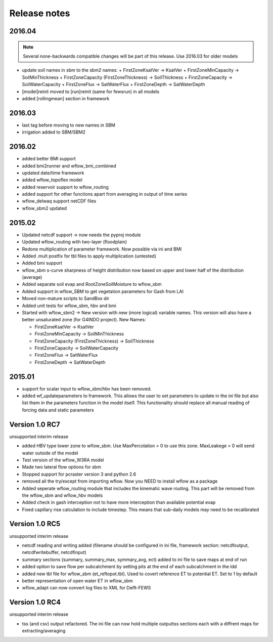 Release notes
=============


2016.04
-------
.. note::

    Several none-backwards compatible changes will be part of this release. Use 2016.03 for older models

+ update soil names in sbm to the sbm2 names:
  + FirstZoneKsatVer -> KsatVer
  + FirstZoneMinCapacity -> SoilMinThickness
  + FirstZoneCapacity (FirstZoneThickness) -> SoilThickness
  + FirstZoneCapacity -> SoilWaterCapacity
  + FirstZoneFlux -> SatWaterFlux
  + FirstZoneDepth -> SatWaterDepth
+ [model]reinit moved to [run]reinit (same for fewsrun) in all models
+ added [rollingmean] section in framework


2016.03
-------
+ last tag before moving to new names in SBM
+ irrigation added to SBM/SBM2

2016.02
-------
+ added better BMI support
+ added bmi2runner and wflow_bmi_combined
+ updated date/time framework
+ added wflow_topoflex model
+ added reservoir support to wflow_routing
+ added support for other functions apart from averaging in output of time series
+ wflow_delwaq support netCDF files
+ wflow_sbm2 updated


2015.02
-------
+ Updated netcdf support -> now needs the pyproj module
+ Updated wflow_routing with two-layer (floodplain)
+ Redone multiplication of parameter framework. Now possible via ini and BMI
+ Added .mult postfix for tbl files to apply multiplication (untested)
+ Added bmi support
+ wflow_sbm s-curve sharpness of height distribution now based on upper and lower
  half of the distribution (average)
+ Added separate soil evap and RootZoneSoilMoisture to wflow_sbm
+ Added support in wflow_SBM to get vegetation parameters for Gash from LAI
+ Moved non-mature scripts to SandBox dir
+ Added unit tests for wflow_sbm, hbv and bmi

+ Started with wflow_sbm2 -> New version with new (more logical) variable names. This version will
  also have a better unsaturated zone (for G4INDO project). New Names:

  + FirstZoneKsatVer -> KsatVer
  + FirstZoneMinCapacity -> SoilMinThickness
  + FirstZoneCapacity (FirstZoneThickness) -> SoilThickness
  + FirstZoneCapacity -> SoilWaterCapacity
  + FirstZoneFlux -> SatWaterFlux
  + FirstZoneDepth -> SatWaterDepth

2015.01
-------
+ support for scalar input to wflow\_sbm/hbv has been removed.
+ added wf_updateparameters to framework. This allows the user to set parameters to update
  in the ini file but also list them in the parameters function in the model itself. This
  functionality should replace all manual reading of forcing data and static parameters


Version 1.0 RC7
---------------
unsupported interim release

+ added  HBV type lower zone to wflow\_sbm. Use MaxPercolation > 0 to use this zone. MaxLeakege > 0 will send
  water outside of the model
+ Test version of the wflow_W3RA model
+ Made two lateral flow options for sbm
+ Stopped support for pcraster version 3 and python 2.6
+ removed all the try/except from importing wflow. Now you
  NEED to install wflow as a package
+ Added seperate wflow\_routing module that includes the kinematic wave routing. This part will be removed from the
  wflow\_sbm and wflow\_hbv models
+ Added check in gash interception not to have more interception than available potential evap
+ Fixed capillary rise calculation to include timestep. This means that sub-daily models may need to be recalibrated

Version 1.0 RC5
---------------
unsupported interim release

+ netcdf reading and writing added (filename should be configured in ini file, framework section: netcdfoutput, netcdfwritebuffer, netcdfinput)
+ summary sections (summary, summary_max, symmary_avg, ect) added to ini file to save maps at end of run
+ added option to save flow per subcatchment by setting pits at the end of each subcatchment in the ldd
+ added new tbl file for wflow_sbm (et_reftopot.tbl). Used to covert reference ET to potential ET. Set to 1 by default
+ better representation of open water ET in wflow_sbm
+ wflow_adapt can now convert log files to XML for Delft-FEWS

Version 1.0 RC4
---------------

unsupported interim release

+ tss (and csv) output refactored. The ini file can now hold multiple outputtss sections each with a diffrent maps for extracting/averaging